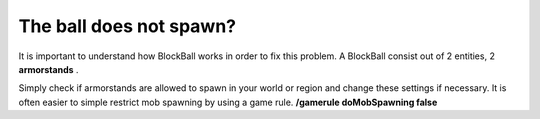 The ball does not spawn?
============================

It is important to understand how BlockBall works in order to fix this problem. A BlockBall consist out of
2 entities, 2 **armorstands** .

Simply check if armorstands are allowed to spawn in your world or region and change these
settings if necessary. It is often easier to simple restrict mob spawning by using a game rule. **/gamerule doMobSpawning false**


